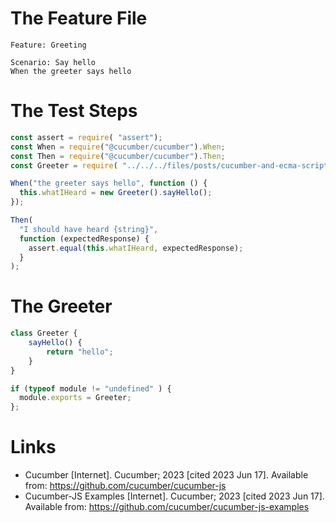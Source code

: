 #+BEGIN_COMMENT
.. title: Cucumber and Ecma Script Modules (ESM)
.. slug: cucumber-and-ecma-script-modules-esm
.. date: 2023-06-15 16:21:32 UTC-07:00
.. tags: javascript,testing,bdd,cucumber
.. category: Testing
.. link: 
.. description: Trying out the cucumber example using ECMA Modules.
.. type: text
.. status: 
.. updated: 

#+END_COMMENT
#+OPTIONS: ^:{}
#+TOC: headlines 2
* The Feature File

#+begin_src gherkin :tangle ../tests/cucumber-tests/test-cucumber-and-ecma-script-modules-esm/greetings.feature
Feature: Greeting

Scenario: Say hello
When the greeter says hello
#+end_src

* The Test Steps

#+begin_src js :tangle ../tests/cucumber-tests/test-cucumber-and-ecma-script-modules-esm/steps.js
const assert = require( "assert");
const When = require("@cucumber/cucumber").When;
const Then = require("@cucumber/cucumber").Then;
const Greeter = require( "../../../files/posts/cucumber-and-ecma-script-modules-esm/greetings.js");

When("the greeter says hello", function () {
  this.whatIHeard = new Greeter().sayHello();
});

Then(
  "I should have heard {string}",
  function (expectedResponse) {
    assert.equal(this.whatIHeard, expectedResponse);
  }
);
#+end_src

* The Greeter

#+begin_src js :tangle ../files/posts/cucumber-and-ecma-script-modules-esm/greetings.js
class Greeter {
    sayHello() {
        return "hello";
    }
}

if (typeof module != "undefined" ) {
  module.exports = Greeter;
};
#+end_src
* Links
- Cucumber [Internet]. Cucumber; 2023 [cited 2023 Jun 17]. Available from: https://github.com/cucumber/cucumber-js
- Cucumber-JS Examples [Internet]. Cucumber; 2023 [cited 2023 Jun 17]. Available from: https://github.com/cucumber/cucumber-js-examples
